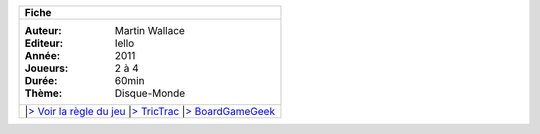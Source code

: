 .. class::  well fiche pull-right

	+----------------------------------------------------------------------------------------+
	| **Fiche**                                                                              |
	+----------------------------------------------------------------------------------------+
	|:Auteur:    Martin Wallace                                                              |
	|:Editeur:   Iello                                                                       |
	|:Année:     2011                                                                        |
	|:Joueurs:   2 à 4                                                                       |
	|:Durée:     60min                                                                       |
	|:Thème:     Disque-Monde                                                                |
	+----------------------------------------------------------------------------------------+
	||`> Voir la règle du jeu </regles/ankh-morpork.pdf>`_                                   |
	||`> TricTrac <http://www.trictrac.net/jeu-de-societe/ankh-morpork/infos>`_              |
	||`> BoardGameGeek <http://boardgamegeek.com/boardgame/91312/discworld-ankh-morpork>`_   |
	|                                                                                        |
	+----------------------------------------------------------------------------------------+
